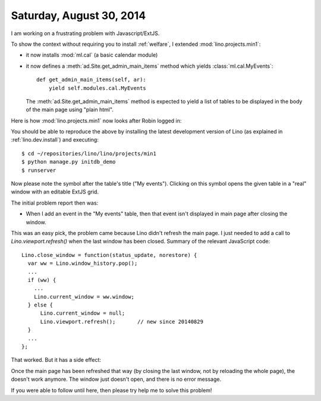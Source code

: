 =========================
Saturday, August 30, 2014
=========================

I am working on a frustrating problem with Javascript/ExtJS.  

To show the context without requiring you to install :ref:`welfare`, I
extended :mod:`lino.projects.min1`:

- it now installs :mod:`ml.cal` (a basic calendar module)

- it now defines a :meth:`ad.Site.get_admin_main_items` method which
  yields :class:`ml.cal.MyEvents`::

    def get_admin_main_items(self, ar):
        yield self.modules.cal.MyEvents

  The :meth:`ad.Site.get_admin_main_items` method is expected to yield
  a list of tables to be displayed in the body of the main page using
  "plain html".

Here is how :mod:`lino.projects.min1` now looks after Robin logged in:

.. image:: 0830a.png
  :scale: 90

You should be able to reproduce the above by installing the latest
development version of Lino (as explained in :ref:`lino.dev.install`)
and executing::

  $ cd ~/repositories/lino/lino/projects/min1
  $ python manage.py initdb_demo
  $ runserver


.. |link| image:: ../../../lino/media/extjs/images/xsite/link.png
  
Now please note the |link| symbol after the table's title ("My
events"). Clicking on this symbol opens the given table in a "real"
window with an editable ExtJS grid.

The initial problem report then was:

- When I add an event in the "My events" table, then that event isn't
  displayed in main page after closing the window.

This was an easy pick, the problem came because Lino didn't refresh
the main page. I just needed to add a call to
`Lino.viewport.refresh()` when the last window has been
closed. Summary of the relevant JavaScript code::

    Lino.close_window = function(status_update, norestore) {
      var ww = Lino.window_history.pop();
      ...
      if (ww) {
        ...
        Lino.current_window = ww.window;
      } else {
          Lino.current_window = null;
          Lino.viewport.refresh();       // new since 20140829
      }
      ...
    };

That worked.  But it has a side effect:

Once the main page has been refreshed that way (by closing the last
window, not by reloading the whole page), the |link| doesn't work
anymore. The window just doesn't open, and there is no error message.

If you were able to follow until here, then please try help me to
solve this problem!
